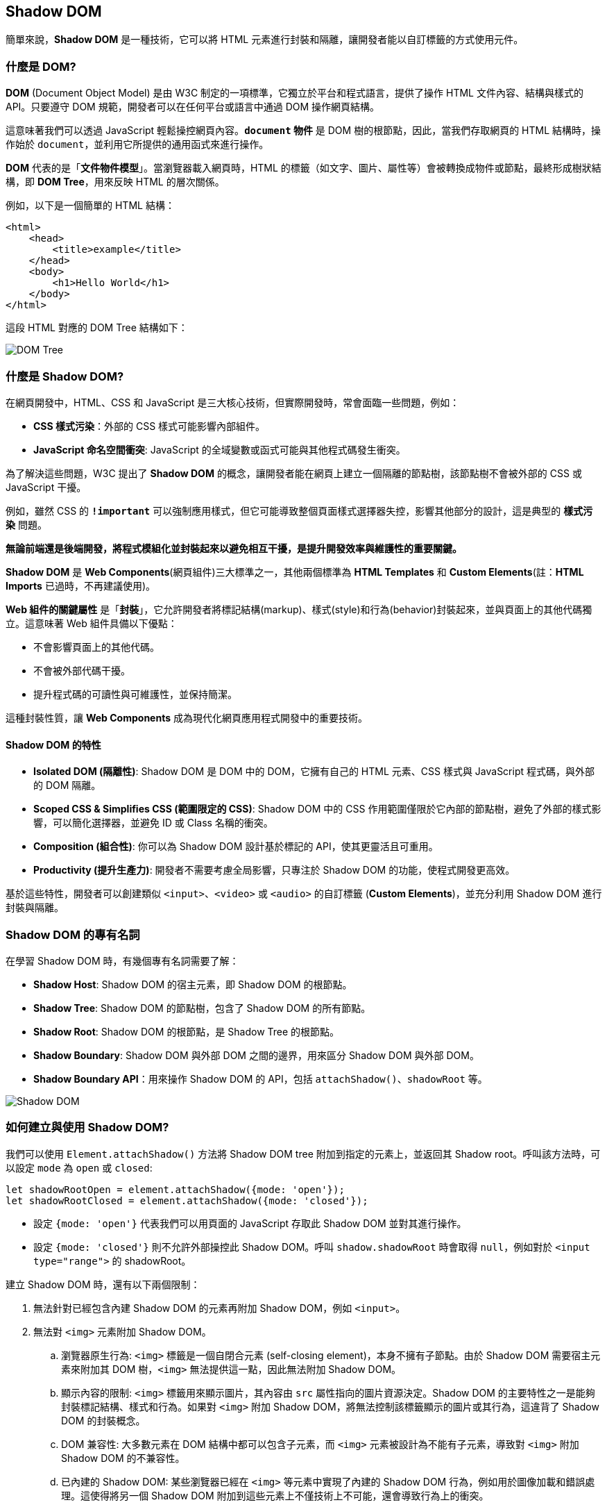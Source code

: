 == Shadow DOM

簡單來說，**Shadow DOM** 是一種技術，它可以將 HTML 元素進行封裝和隔離，讓開發者能以自訂標籤的方式使用元件。

=== 什麼是 DOM?

**DOM** (Document Object Model) 是由 W3C 制定的一項標準，它獨立於平台和程式語言，提供了操作 HTML 文件內容、結構與樣式的 API。只要遵守 DOM 規範，開發者可以在任何平台或語言中通過 DOM 操作網頁結構。

這意味著我們可以透過 JavaScript 輕鬆操控網頁內容。**`document` 物件** 是 DOM 樹的根節點，因此，當我們存取網頁的 HTML 結構時，操作始於 `document`，並利用它所提供的通用函式來進行操作。

**DOM** 代表的是「**文件物件模型**」。當瀏覽器載入網頁時，HTML 的標籤（如文字、圖片、屬性等）會被轉換成物件或節點，最終形成樹狀結構，即 **DOM Tree**，用來反映 HTML 的層次關係。

例如，以下是一個簡單的 HTML 結構：

[source,html]
----
<html>
    <head>
        <title>example</title>
    </head>
    <body>
        <h1>Hello World</h1>
    </body>
</html>
----

這段 HTML 對應的 DOM Tree 結構如下：

image::../image/DOMTree.png[DOM Tree]

=== 什麼是 Shadow DOM?

在網頁開發中，HTML、CSS 和 JavaScript 是三大核心技術，但實際開發時，常會面臨一些問題，例如：

- **CSS 樣式污染**：外部的 CSS 樣式可能影響內部組件。
- **JavaScript 命名空間衝突**: JavaScript 的全域變數或函式可能與其他程式碼發生衝突。

為了解決這些問題，W3C 提出了 **Shadow DOM** 的概念，讓開發者能在網頁上建立一個隔離的節點樹，該節點樹不會被外部的 CSS 或 JavaScript 干擾。

例如，雖然 CSS 的 **`!important`** 可以強制應用樣式，但它可能導致整個頁面樣式選擇器失控，影響其他部分的設計，這是典型的 **樣式污染** 問題。

**無論前端還是後端開發，將程式模組化並封裝起來以避免相互干擾，是提升開發效率與維護性的重要關鍵。**

**Shadow DOM** 是 **Web Components**(網頁組件)三大標準之一，其他兩個標準為 **HTML Templates** 和 **Custom Elements**(註：**HTML Imports** 已過時，不再建議使用)。

**Web 組件的關鍵屬性** 是「**封裝**」，它允許開發者將標記結構(markup)、樣式(style)和行為(behavior)封裝起來，並與頁面上的其他代碼獨立。這意味著 Web 組件具備以下優點：

- 不會影響頁面上的其他代碼。
- 不會被外部代碼干擾。
- 提升程式碼的可讀性與可維護性，並保持簡潔。

這種封裝性質，讓 **Web Components** 成為現代化網頁應用程式開發中的重要技術。

==== Shadow DOM 的特性

- **Isolated DOM (隔離性)**: Shadow DOM 是 DOM 中的 DOM，它擁有自己的 HTML 元素、CSS 樣式與 JavaScript 程式碼，與外部的 DOM 隔離。
- **Scoped CSS & Simplifies CSS (範圍限定的 CSS)**: Shadow DOM 中的 CSS 作用範圍僅限於它內部的節點樹，避免了外部的樣式影響，可以簡化選擇器，並避免 ID 或 Class 名稱的衝突。
- **Composition (組合性)**: 你可以為 Shadow DOM 設計基於標記的 API，使其更靈活且可重用。
- **Productivity (提升生產力)**: 開發者不需要考慮全局影響，只專注於 Shadow DOM 的功能，使程式開發更高效。

基於這些特性，開發者可以創建類似 `<input>`、`<video>` 或 `<audio>` 的自訂標籤 (**Custom Elements**)，並充分利用 Shadow DOM 進行封裝與隔離。

=== Shadow DOM 的專有名詞

在學習 Shadow DOM 時，有幾個專有名詞需要了解：

- **Shadow Host**: Shadow DOM 的宿主元素，即 Shadow DOM 的根節點。
- **Shadow Tree**: Shadow DOM 的節點樹，包含了 Shadow DOM 的所有節點。
- **Shadow Root**: Shadow DOM 的根節點，是 Shadow Tree 的根節點。
- **Shadow Boundary**: Shadow DOM 與外部 DOM 之間的邊界，用來區分 Shadow DOM 與外部 DOM。
- **Shadow Boundary API**：用來操作 Shadow DOM 的 API，包括 `attachShadow()`、`shadowRoot` 等。

image::../image/ShadowDOM.png[Shadow DOM]

=== 如何建立與使用 Shadow DOM?

我們可以使用 `Element.attachShadow()` 方法將 Shadow DOM tree 附加到指定的元素上，並返回其 Shadow root。呼叫該方法時，可以設定 `mode` 為 `open` 或 `closed`: 

[source,javascript]
----
let shadowRootOpen = element.attachShadow({mode: 'open'});
let shadowRootClosed = element.attachShadow({mode: 'closed'});
----

- 設定 `{mode: 'open'}` 代表我們可以用頁面的 JavaScript 存取此 Shadow DOM 並對其進行操作。
- 設定 `{mode: 'closed'}` 則不允許外部操控此 Shadow DOM。呼叫 `shadow.shadowRoot` 時會取得 `null`，例如對於 `<input type="range">` 的 shadowRoot。

建立 Shadow DOM 時，還有以下兩個限制：

. 無法針對已經包含內建 Shadow DOM 的元素再附加 Shadow DOM，例如 `<input>`。
. 無法對 `<img>` 元素附加 Shadow DOM。
    .. 瀏覽器原生行為: `<img>` 標籤是一個自閉合元素 (self-closing element)，本身不擁有子節點。由於 Shadow DOM 需要宿主元素來附加其 DOM 樹，`<img>` 無法提供這一點，因此無法附加 Shadow DOM。
    .. 顯示內容的限制: `<img>` 標籤用來顯示圖片，其內容由 `src` 屬性指向的圖片資源決定。Shadow DOM 的主要特性之一是能夠封裝標記結構、樣式和行為。如果對 `<img>` 附加 Shadow DOM，將無法控制該標籤顯示的圖片或其行為，這違背了 Shadow DOM 的封裝概念。
    .. DOM 兼容性: 大多數元素在 DOM 結構中都可以包含子元素，而 `<img>` 元素被設計為不能有子元素，導致對 `<img>` 附加 Shadow DOM 的不兼容性。
    .. 已內建的 Shadow DOM: 某些瀏覽器已經在 `<img>` 等元素中實現了內建的 Shadow DOM 行為，例如用於圖像加載和錯誤處理。這使得將另一個 Shadow DOM 附加到這些元素上不僅技術上不可能，還會導致行為上的衝突。

=== 簡單範例

以下範例建立兩個 `<div>`，並讓 `id="shadowDiv1"` 的 `<div>` 裡的 `<p>` 元素套用 `shadowrootClass`，因此裡面的文字會顯示為紅色；而 `id="shadowDiv2"` 的 `<div>` 採用附加 Shadow DOM 方式寫入的 HTML 內容，雖然也指定 `<p>` 元素套用 `shadowrootClass`，但不會顯示紅色，這可見 Shadow DOM 的隔離性。

[source,html]
----
<html lang="en">
<head>
    <meta charset="UTF-8">
    <title>Shadow DOM</title>
    <style>
        .shadowrootClass {
            color: #f00;
        }
    </style>
</head>
<body>
<div id="shadowDiv1"><p class="shadowrootClass">Hello, Shadow DOM world!</p></div>
<div id="shadowDiv2"></div>
    <script>

        //選擇shadowDiv2當成shadow host
        var shadowHost = document.querySelector('＃shadowDiv2');

        //在此節點上附件shadow root
        var shadowRoot = shadowHost.attachShadow({mode: 'open'});

        shadowRoot.innerHTML = '<p class="shadowrootClass">測試自建一個shadow DOM</p>';

    </script>
</body>
</html> 
----

呈現結果如下：

image::../image/ShadowDOMSample.png[Shadow DOM Example]

在這個範例中，雖然兩個 `<p>` 都套用了相同的 CSS 樣式類別，但 `id="shadowDiv2"` 的 `<p>` 會顯示為預設顏色，因為它的 CSS 作用範圍是 Shadow DOM，不會受到全域 CSS 影響。

=== 總結

- **Shadow DOM** 提供有效的封裝性質，幫助開發者在建立元件時隔離樣式和行為。
- **開放模式** 允許外部程式碼可操作 Shadow DOM，而 **關閉模式** 則禁止這種操作，提升了安全性。
- Shadow DOM 讓網頁組件開發變得更加靈活和高效，避免樣式衝突和行為干擾。

通過利用 Shadow DOM，開發者能提高開發效率、維護性與可讀性，並創建更強大和可重用的 web 元件。

=== 補充: Shadow DOM 與 Custom Element 的差異

|===
| 特性 | Shadow DOM | Custom Element
| **定義** | 一種技術，用於將 DOM 樹附加到標準 DOM 中，實現封裝和隱私。 | 一種技術，允許開發者定義自己的 HTML 元素。
| **目的** | 隱藏組件內部的結構和樣式，防止外部樣式影響，並且避免樣式衝突。 | 擴展 HTML 語言，創建自定義的元素和行為。
| **操作方式** | 使用 `Element.attachShadow()` 方法創建 Shadow DOM。| 使用 `customElements.define()` 方法註冊自定義元素。
| **作用範圍** | 封裝樣式和行為，只能在 Shadow DOM 內部存取。| 可以在全局範圍內使用，並且可以包含 Shadow DOM。
| **支援性** | 需瀏覽器支持 Shadow DOM。| 需瀏覽器支持 Custom Elements。
| **範例** | 將樣式和結構隱藏在自定義元素的 Shadow DOM 中。 | 創建一個新的 `<my-element>` 標籤，擁有特定行為和屬性。
|===

==== 總結

- **Shadow DOM** 提供封裝性，使樣式和行為不受外部影響，適合需要隱藏實現細節的元件。
- **Custom Element** 則允許開發者創建可重用的 HTML 元素，增強語言的靈活性和可擴展性。

兩者通常一起使用，以便創建強大、可維護的網頁元件，實現更好的開發體驗和用戶界面。

